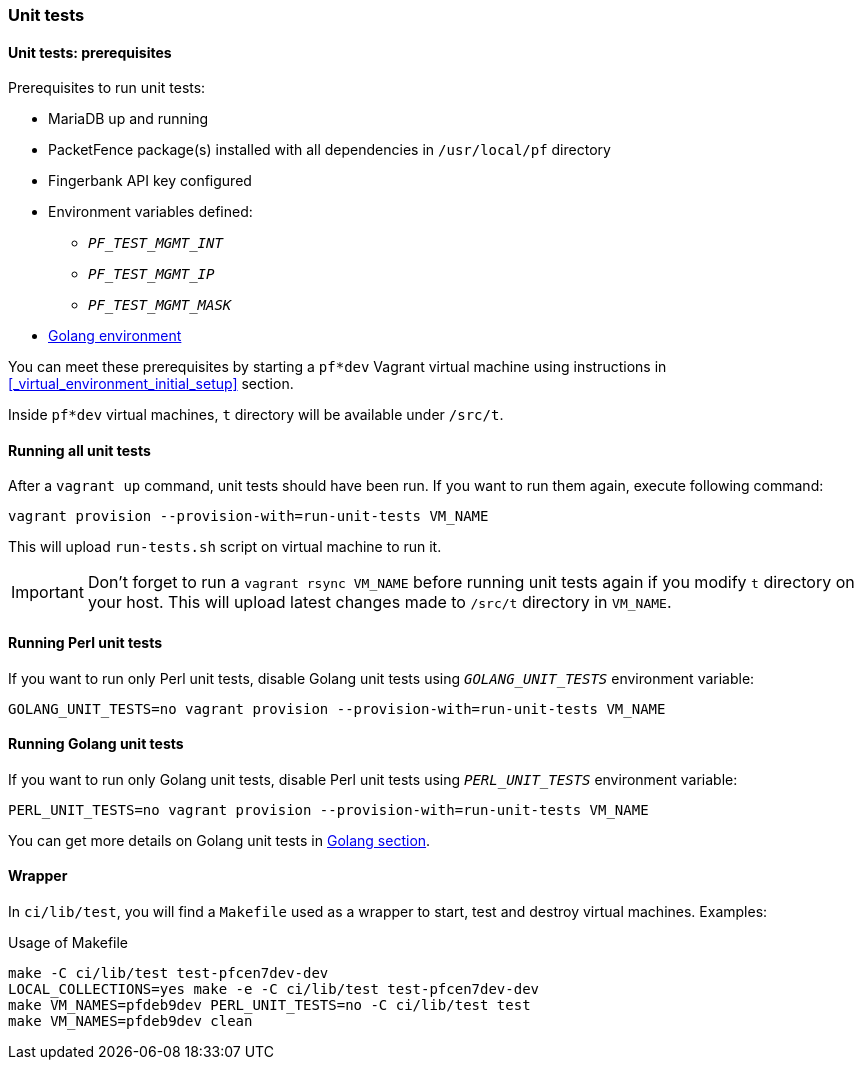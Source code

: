 === Unit tests

==== Unit tests: prerequisites

.Prerequisites to run unit tests:
* MariaDB up and running
* PacketFence package(s) installed with all dependencies in [filename]`/usr/local/pf` directory
* Fingerbank API key configured
* Environment variables defined:
** `_PF_TEST_MGMT_INT_`
** `_PF_TEST_MGMT_IP_`
** `_PF_TEST_MGMT_MASK_`
* <<_basic_setup,Golang environment>>

You can meet these prerequisites by starting a `pf*dev` Vagrant virtual
machine using instructions in <<_virtual_environment_initial_setup>> section.

Inside `pf*dev` virtual machines, [filename]`t` directory  will be available under [filename]`/src/t`.

==== Running all unit tests

After a [command]`vagrant up` command, unit tests should have been run. If you
want to run them again, execute following command:

[source,bash]
----
vagrant provision --provision-with=run-unit-tests VM_NAME
----

This will upload [filename]`run-tests.sh` script on virtual machine to
run it.

IMPORTANT: Don't forget to run a `vagrant rsync VM_NAME` before running unit
tests again if you modify [filename]`t` directory on your host. This will upload latest
changes made to [filename]`/src/t` directory in `VM_NAME`.

==== Running Perl unit tests

If you want to run only Perl unit tests, disable Golang unit tests using
`_GOLANG_UNIT_TESTS_` environment variable:

[source,bash]
----
GOLANG_UNIT_TESTS=no vagrant provision --provision-with=run-unit-tests VM_NAME
----

==== Running Golang unit tests

If you want to run only Golang unit tests, disable Perl unit tests using
`_PERL_UNIT_TESTS_` environment variable:

[source,bash]
----
PERL_UNIT_TESTS=no vagrant provision --provision-with=run-unit-tests VM_NAME
----

You can get more details on Golang unit tests in <<_running_the_tests,Golang section>>.

==== Wrapper

In [filename]`ci/lib/test`, you will find a [filename]`Makefile` used as a
wrapper to start, test and destroy virtual machines. Examples:

.Usage of Makefile
[source,bash]
----
make -C ci/lib/test test-pfcen7dev-dev
LOCAL_COLLECTIONS=yes make -e -C ci/lib/test test-pfcen7dev-dev
make VM_NAMES=pfdeb9dev PERL_UNIT_TESTS=no -C ci/lib/test test
make VM_NAMES=pfdeb9dev clean
----
